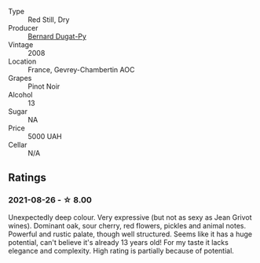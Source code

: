 #+attr_html: :class wine-main-image
[[file:/images/3b/558b9b-f239-4ad3-b48b-17c07d8d2dfa/2021-08-27-16-30-42-A4C8239E-FF62-4DA1-9058-ACA5239143EC-1-105-c.webp]]

- Type :: Red Still, Dry
- Producer :: [[barberry:/producers/370e3e02-da43-4ea7-a0cc-982b0a104589][Bernard Dugat-Py]]
- Vintage :: 2008
- Location :: France, Gevrey-Chambertin AOC
- Grapes :: Pinot Noir
- Alcohol :: 13
- Sugar :: NA
- Price :: 5000 UAH
- Cellar :: N/A

** Ratings

*** 2021-08-26 - ☆ 8.00

Unexpectedly deep colour. Very expressive (but not as sexy as Jean Grivot wines). Dominant oak, sour cherry, red flowers, pickles and animal notes. Powerful and rustic palate, though well structured. Seems like it has a huge potential, can't believe it's already 13 years old! For my taste it lacks elegance and complexity. High rating is partially because of potential.

